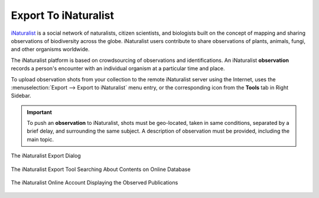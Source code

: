 .. meta::
   :description: digiKam Export to iNaturalist Web-Service
   :keywords: digiKam, documentation, user manual, photo management, open source, free, learn, easy, inaturalist, export

.. metadata-placeholder

   :authors: - digiKam Team

   :license: see Credits and License page for details (https://docs.digikam.org/en/credits_license.html)

.. _inaturalist_export:

Export To iNaturalist
=====================

.. contents::

`iNaturalist <https://en.wikipedia.org/wiki/INaturalist>`_ is a social network of naturalists, citizen scientists, and biologists built on the concept of mapping and sharing observations of biodiversity across the globe. iNaturalist users contribute to share observations of plants, animals, fungi, and other organisms worldwide.

The iNaturalist platform is based on crowdsourcing of observations and identifications. An iNaturalist **observation** records a person's encounter with an individual organism at a particular time and place.

To upload observation shots from your collection to the remote iNaturalist server using the Internet, uses the :menuselection:`Export --> Export to iNaturalist` menu entry, or the corresponding icon from the **Tools** tab in Right Sidebar.

.. important::

    To push an **observation** to iNaturalist, shots must be geo-located, taken in same conditions, separated by a brief delay, and surrounding the same subject. A description of observation must be provided, including the main topic.

.. figure:: images/export_inaturalist.webp
    :alt:
    :align: center

    The iNaturalist Export Dialog

.. figure:: images/export_inaturalist_search.webp
    :alt:
    :align: center

    The iNaturalist Export Tool Searching About Contents on Online Database

.. figure:: images/export_inaturalist_stream.webp
    :alt:
    :align: center

    The iNaturalist Online Account Displaying the Observed Publications
